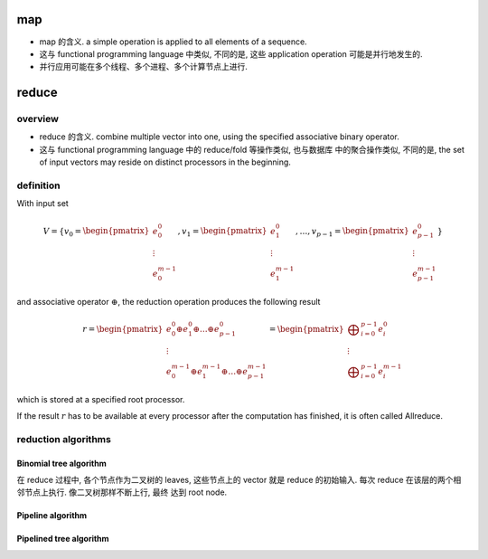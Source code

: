 map
===
- map 的含义. a simple operation is applied to all elements of a sequence.

- 这与 functional programming language 中类似, 不同的是, 这些 application
  operation 可能是并行地发生的.

- 并行应用可能在多个线程、多个进程、多个计算节点上进行.

reduce
======
overview
--------
- reduce 的含义. combine multiple vector into one, using the specified
  associative binary operator.

- 这与 functional programming language 中的 reduce/fold 等操作类似, 也与数据库
  中的聚合操作类似, 不同的是, the set of input vectors may reside on distinct
  processors in the beginning.

definition
----------
With input set

.. math::

  V=\{
    v_{0}={\begin{pmatrix}e_{0}^{0}\\ \vdots \\ e_{0}^{m-1}\end{pmatrix}},
    v_{1}={\begin{pmatrix}e_{1}^{0}\\ \vdots \\ e_{1}^{m-1}\end{pmatrix}},
    \dots,
    v_{p-1}={\begin{pmatrix}e_{p-1}^{0}\\ \vdots \\ e_{p-1}^{m-1}\end{pmatrix}}
  \}

and associative operator :math:`\oplus`, the reduction operation produces
the following result

.. math::

  r={
    \begin{pmatrix}
      e_{0}^{0} \oplus e_{1}^{0} \oplus \dots \oplus e_{p-1}^{0} \\
      \vdots \\
      e_{0}^{m-1}\oplus e_{1}^{m-1} \oplus \dots \oplus e_{p-1}^{m-1}
      \end{pmatrix}
  }={
    \begin{pmatrix}
      \bigoplus _{i=0}^{p-1} e_{i}^{0} \\
      \vdots \\
      \bigoplus _{i=0}^{p-1} e_{i}^{m-1}
    \end{pmatrix}
  }

which is stored at a specified root processor.

If the result :math:`r` has to be available at every processor after the
computation has finished, it is often called Allreduce.

reduction algorithms
--------------------
Binomial tree algorithm
^^^^^^^^^^^^^^^^^^^^^^^
在 reduce 过程中, 各个节点作为二叉树的 leaves, 这些节点上的 vector 就是 reduce
的初始输入. 每次 reduce 在该层的两个相邻节点上执行. 像二叉树那样不断上行, 最终
达到 root node.

Pipeline algorithm
^^^^^^^^^^^^^^^^^^

Pipelined tree algorithm
^^^^^^^^^^^^^^^^^^^^^^^^
